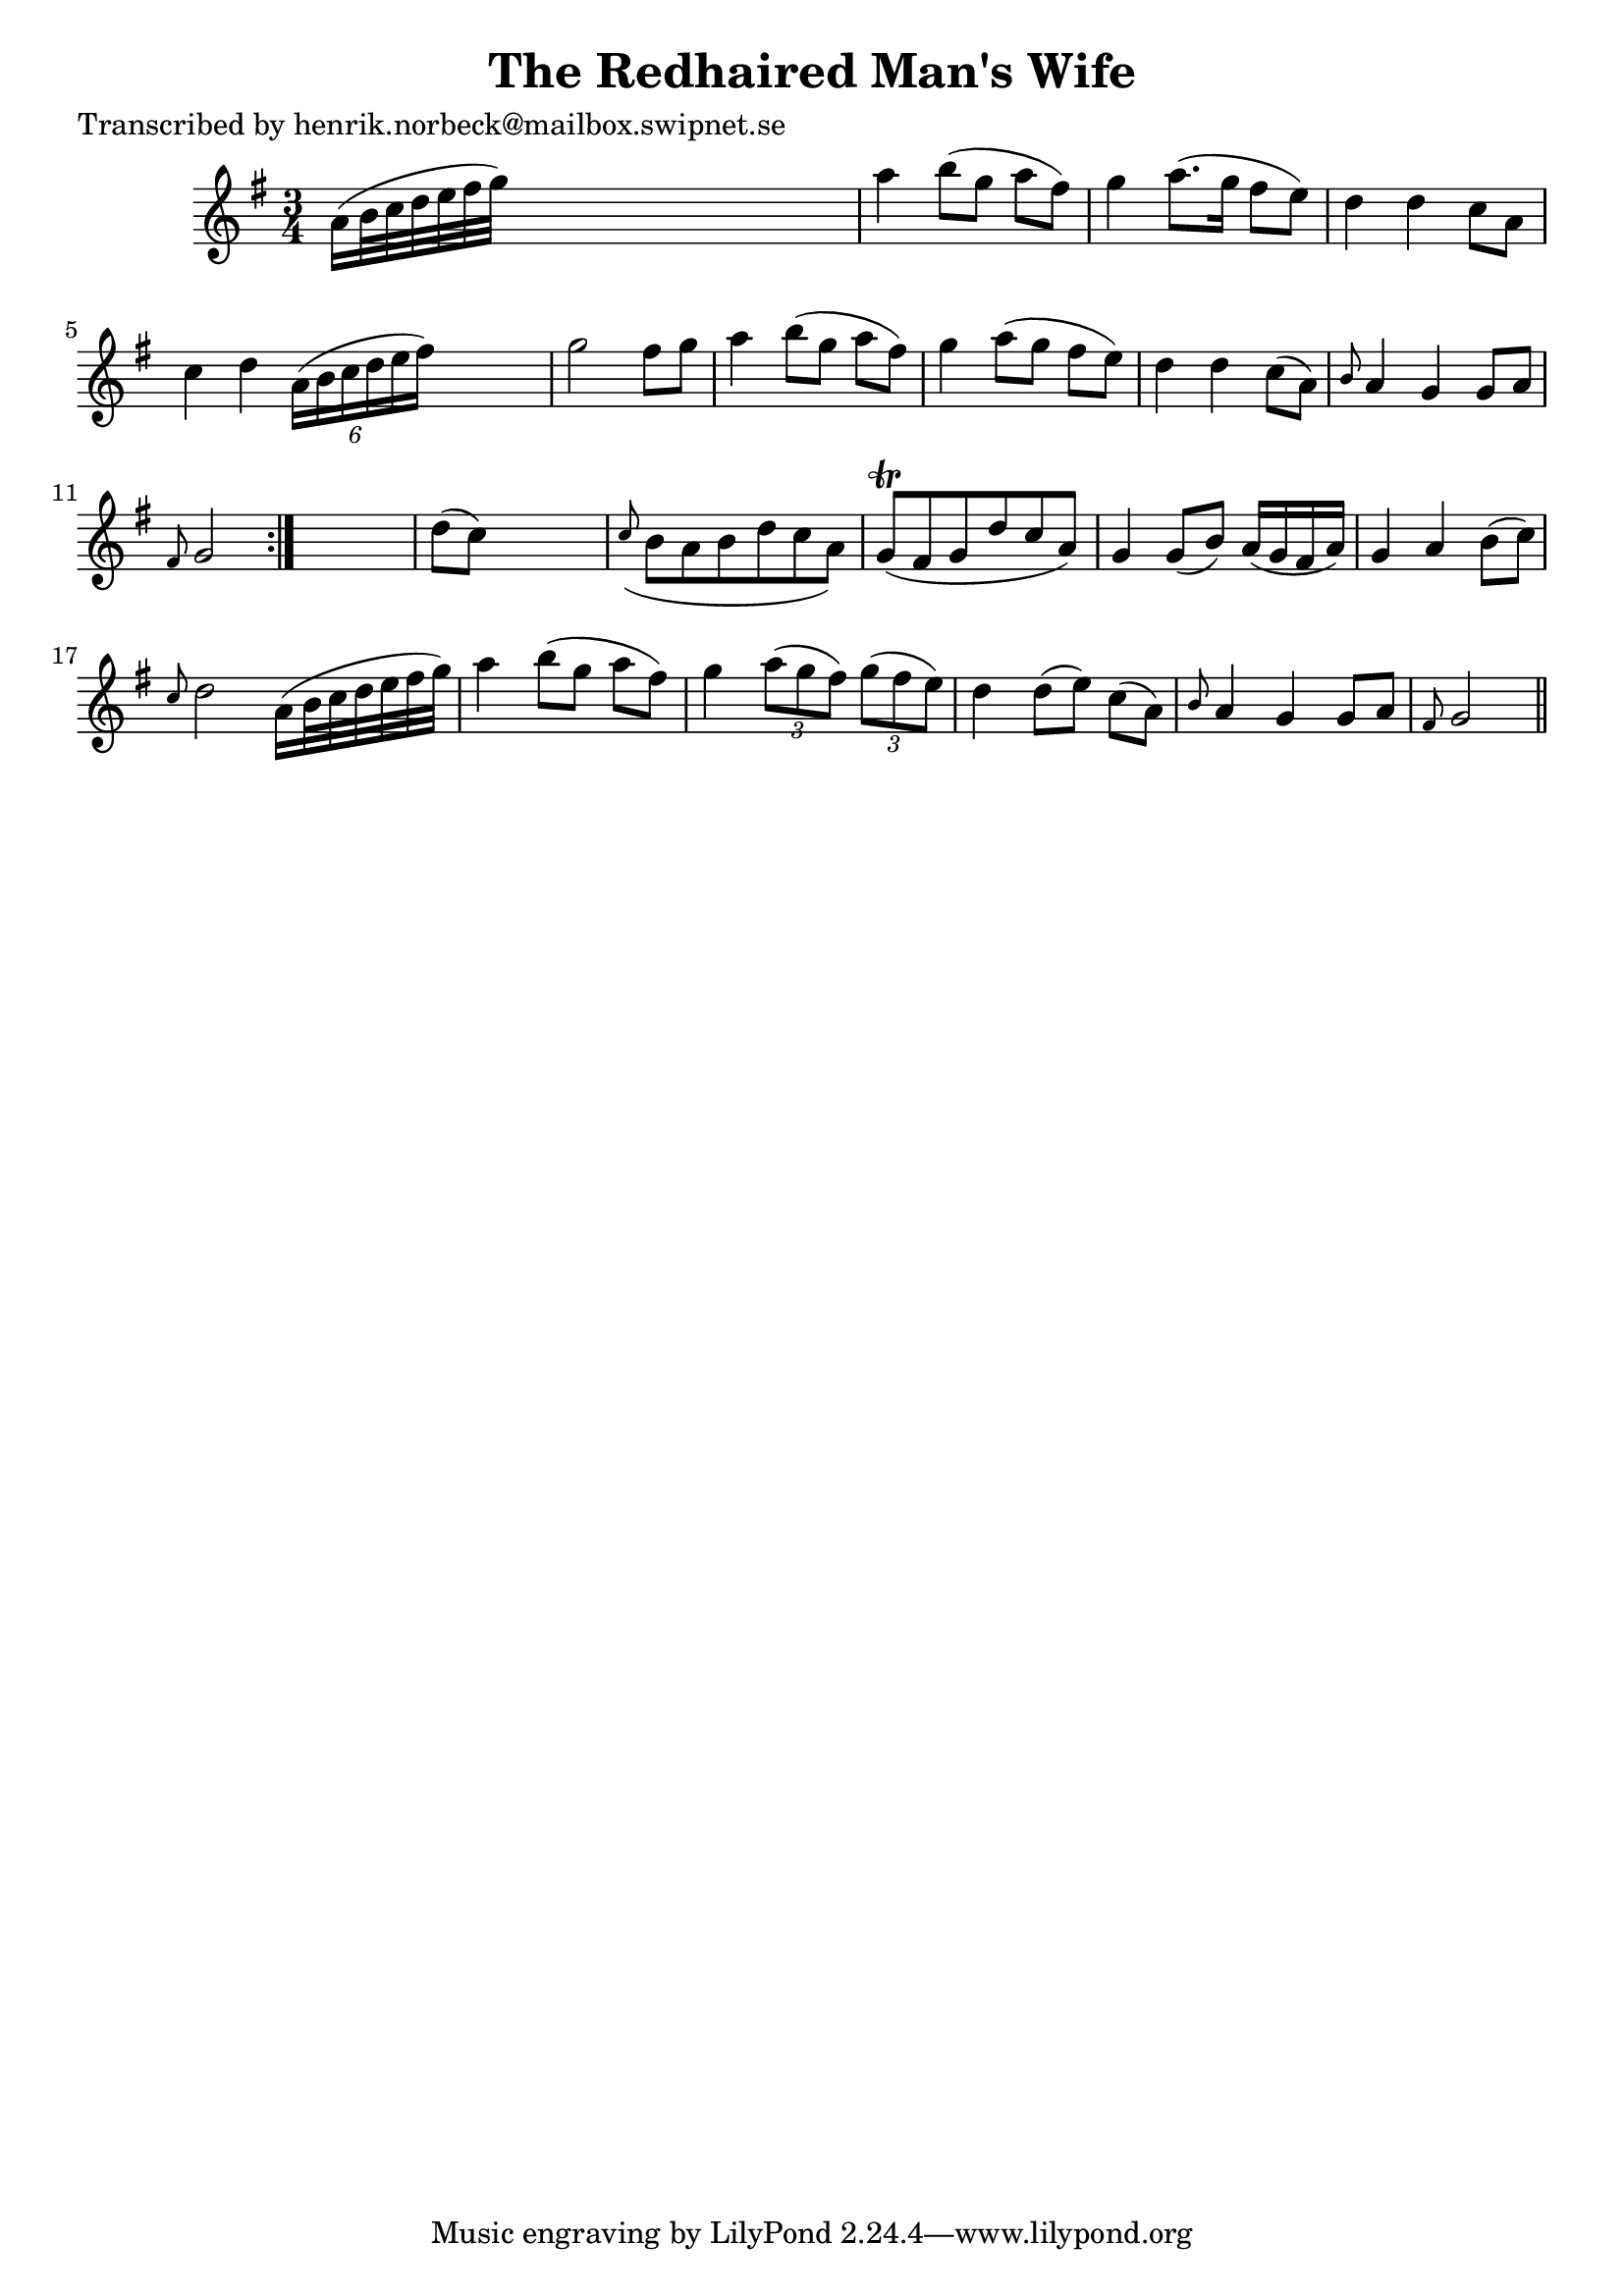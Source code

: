 
\version "2.16.2"
% automatically converted by musicxml2ly from xml/0412_hn.xml

%% additional definitions required by the score:
\language "english"


\header {
    poet = "Transcribed by henrik.norbeck@mailbox.swipnet.se"
    encoder = "abc2xml version 63"
    encodingdate = "2015-01-25"
    title = "The Redhaired Man's Wife"
    }

\layout {
    \context { \Score
        autoBeaming = ##f
        }
    }
PartPOneVoiceOne =  \relative a' {
    \repeat volta 2 {
        \key g \major \time 3/4 a16 ( [ b32 c32 d32 e32 fs32 g32 ) ] s2
        | % 2
        a4 b8 ( [ g8 ] a8 [ fs8 ) ] | % 3
        g4 a8. ( [ g16 ] fs8 [ e8 ) ] | % 4
        d4 d4 c8 [ a8 ] | % 5
        c4 d4 \times 2/6 {
            a16 ( [ b16 c16 d16 e16 fs16 ) ] }
        s8 | % 6
        g2 fs8 [ g8 ] | % 7
        a4 b8 ( [ g8 ] a8 [ fs8 ) ] | % 8
        g4 a8 ( [ g8 ] fs8 [ e8 ) ] | % 9
        d4 d4 c8 ( [ a8 ) ] | \barNumberCheck #10
        \grace { b8 } a4 g4 g8 [ a8 ] | % 11
        \grace { fs8 } g2 }
    s4 | % 12
    d'8 ( [ c8 ) ] s2 | % 13
    \grace { c8 ( } b8 [ a8 b8 d8 c8 a8 ) ] | % 14
    g8 ( \trill [ fs8 g8 d'8 c8 a8 ) ] | % 15
    g4 g8 ( [ b8 ) ] a16 ( [ g16 fs16 a16 ) ] | % 16
    g4 a4 b8 ( [ c8 ) ] | % 17
    \grace { c8 } d2 a16 ( [ b32 c32 d32 e32 fs32 g32 ) ] | % 18
    a4 b8 ( [ g8 ] a8 [ fs8 ) ] | % 19
    g4 \times 2/3 {
        a8 ( [ g8 fs8 ) ] }
    \times 2/3  {
        g8 ( [ fs8 e8 ) ] }
    | \barNumberCheck #20
    d4 d8 ( [ e8 ) ] c8 ( [ a8 ) ] | % 21
    \grace { b8 } a4 g4 g8 [ a8 ] | % 22
    \grace { fs8 } g2 \bar "||"
    }


% The score definition
\score {
    <<
        \new Staff <<
            \context Staff << 
                \context Voice = "PartPOneVoiceOne" { \PartPOneVoiceOne }
                >>
            >>
        
        >>
    \layout {}
    % To create MIDI output, uncomment the following line:
    %  \midi {}
    }

